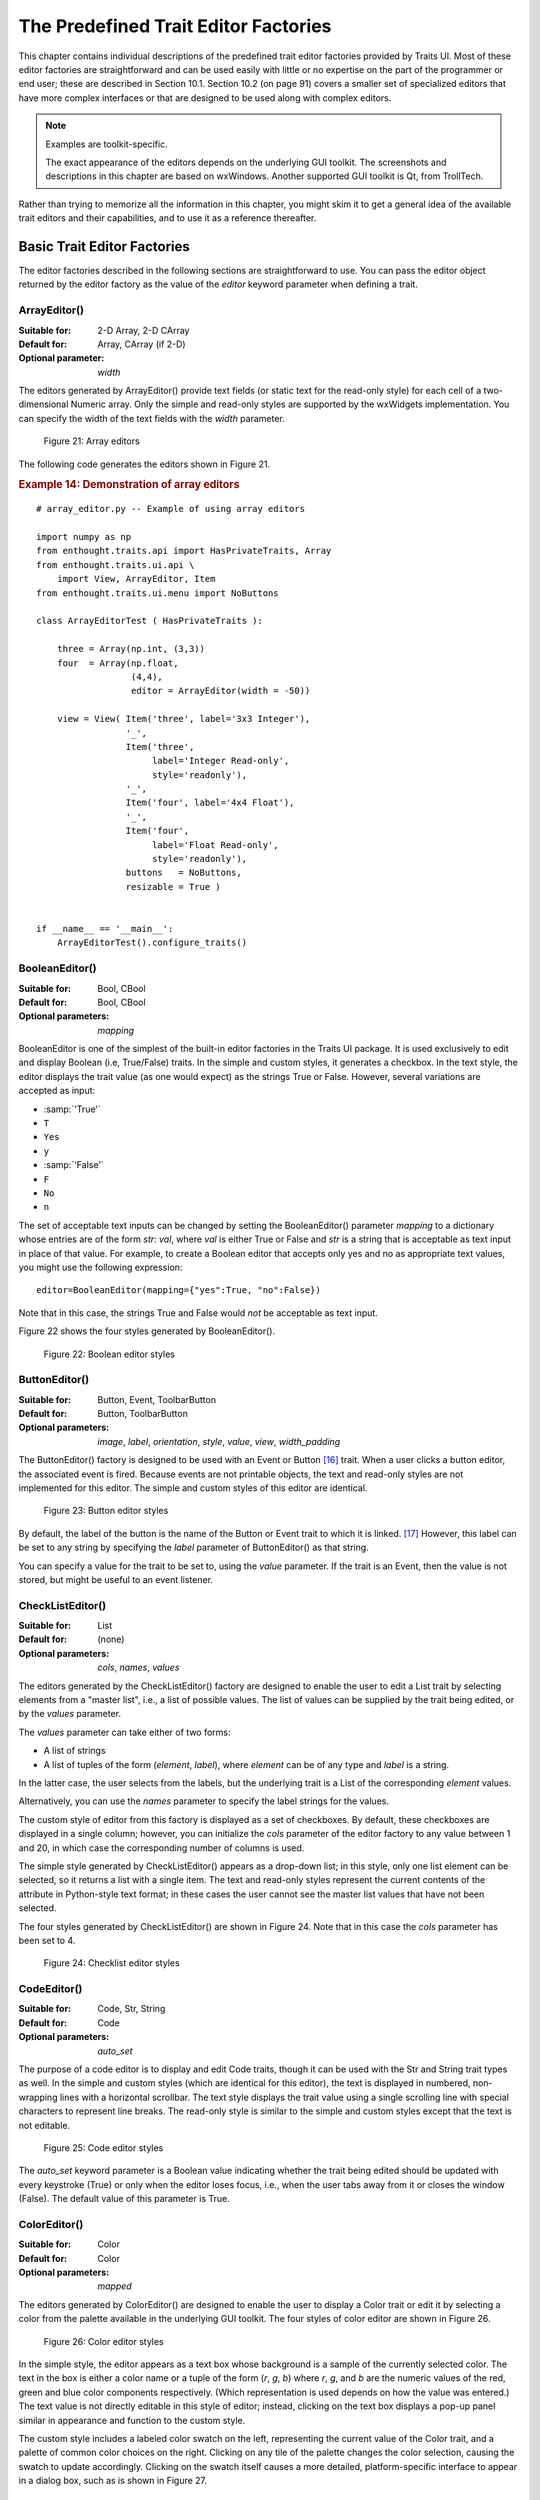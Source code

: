 
.. _the-predefined-trait-editor-factories:

=====================================
The Predefined Trait Editor Factories
=====================================

This chapter contains individual descriptions of the predefined trait editor
factories provided by Traits UI. Most of these editor factories are
straightforward and can be used easily with little or no expertise on the part
of the programmer or end user; these are described in Section 10.1. Section 10.2
(on page 91) covers a smaller set of specialized editors that have more complex
interfaces or that are designed to be used along with complex editors.

.. NOTE:: Examples are toolkit-specific.

   The exact appearance of the editors depends on the underlying GUI toolkit.
   The screenshots and descriptions in this chapter are based on wxWindows.
   Another supported GUI toolkit is Qt, from TrollTech.

Rather than trying to memorize all the information in this chapter, you might
skim it to get a general idea of the available trait editors and their
capabilities, and to use it as a reference thereafter.

.. _basic-trait-editor-factories:

Basic Trait Editor Factories
----------------------------

The editor factories described in the following sections are straightforward to
use. You can pass the editor object returned by the editor factory as the value
of the *editor* keyword parameter when defining a trait.

.. _arrayeditor:

ArrayEditor()
`````````````

:Suitable for:	
    2-D Array, 2-D CArray
:Default for:	
    Array, CArray (if 2-D)
:Optional parameter: 
    *width*

The editors generated by ArrayEditor() provide text fields (or static text for
the read-only style) for each cell of a two-dimensional Numeric array. Only the
simple and read-only styles are supported by the wxWidgets implementation. You
can specify the width of the text fields with the *width* parameter.

.. figure:: images/array_editors.gif
   :alt: 3x3 integer; integer read-only; 4x4 float; float read-only
   
   Figure 21: Array editors

The following code generates the editors shown in Figure 21.

.. _example-14-demonstration-of-array-editors:

.. rubric:: Example 14: Demonstration of array editors

:: 

    # array_editor.py -- Example of using array editors
    
    import numpy as np
    from enthought.traits.api import HasPrivateTraits, Array
    from enthought.traits.ui.api \
        import View, ArrayEditor, Item
    from enthought.traits.ui.menu import NoButtons
        
    class ArrayEditorTest ( HasPrivateTraits ):
            
        three = Array(np.int, (3,3))
        four  = Array(np.float, 
                      (4,4), 
                      editor = ArrayEditor(width = -50))
            
        view = View( Item('three', label='3x3 Integer'), 
                     '_', 
                     Item('three', 
                          label='Integer Read-only', 
                          style='readonly'), 
                     '_', 
                     Item('four', label='4x4 Float'),  
                     '_', 
                     Item('four', 
                          label='Float Read-only',
                          style='readonly'),
                     buttons   = NoButtons,
                     resizable = True )
                     
                         
    if __name__ == '__main__':
        ArrayEditorTest().configure_traits()

BooleanEditor()
```````````````

:Suitable for:
    Bool, CBool
:Default for:
    Bool, CBool
:Optional parameters:
    *mapping*

BooleanEditor is one of the simplest of the built-in editor factories in the
Traits UI package. It is used exclusively to edit and display Boolean (i.e,
True/False) traits. In the simple and custom styles, it generates a checkbox. In
the text style, the editor displays the trait value (as one would expect) as the
strings True or False. However, several variations are accepted as input:

- :samp:`'True'`
- ``T``
- ``Yes``
- ``y``
- :samp:`'False'`
- ``F``
- ``No``
- ``n``

The set of acceptable text inputs can be changed by setting the BooleanEditor()
parameter *mapping* to a dictionary whose entries are of the form *str*: *val*,
where *val* is either True or False and *str* is a string that is acceptable as
text input in place of that value. For example, to create a Boolean editor that
accepts only yes and no as appropriate text values, you might use the following
expression::

    editor=BooleanEditor(mapping={"yes":True, "no":False})

Note that in this case, the strings True and False would *not* be acceptable as
text input.

Figure 22 shows the four styles generated by BooleanEditor().

.. figure:: images/boolean_editors.jpg
   :alt: simple: checkbox; custom: checkbox; text: text field; read-only: read-only
   
   Figure 22: Boolean editor styles

ButtonEditor()
``````````````

:Suitable for:
    Button, Event, ToolbarButton
:Default for:
    Button, ToolbarButton
:Optional parameters:
    *image*, *label*, *orientation*, *style*, *value*, *view*, *width_padding*

The ButtonEditor() factory is designed to be used with an Event or Button [16]_
trait. When a user clicks a button editor, the associated event is fired.
Because events are not printable objects, the text and read-only styles are not
implemented for this editor. The simple and custom styles of this editor are
identical.

.. figure:: images/button_editors.gif
   :alt: simple: button; custom: button; text style unavailable; read-only style unavailable
   
   Figure 23: Button editor styles

By default, the label of the button is the name of the Button or Event trait to
which it is linked. [17]_ However, this label can be set to any string by
specifying the *label* parameter of ButtonEditor() as that string.

You can specify a value for the trait to be set to, using the *value* parameter.
If the trait is an Event, then the value is not stored, but might be useful to
an event listener.

CheckListEditor()
`````````````````

:Suitable for:
    List
:Default for:
    (none)
:Optional parameters:
    *cols*, *names*, *values*

The editors generated by the CheckListEditor() factory are designed to enable
the user to edit a List trait by selecting elements from a "master list", i.e.,
a list of possible values. The list of values can be supplied by the trait being
edited, or by the *values* parameter.

The *values* parameter can take either of two forms: 

- A list of strings
- A list of tuples of the form (*element*, *label*), where *element* can be of
  any type and *label* is a string. 

In the latter case, the user selects from the labels, but the underlying trait
is a List of the corresponding *element* values.

Alternatively, you can use the *names* parameter to specify the label strings 
for the values.

The custom style of editor from this factory is displayed as a set of
checkboxes. By default, these checkboxes are displayed in a single column;
however, you can initialize the *cols* parameter of the editor factory to any
value between 1 and 20, in which case the corresponding number of columns is
used.

The simple style generated by CheckListEditor() appears as a drop-down list; in
this style, only one list element can be selected, so it returns a list with a
single item. The text and read-only styles represent the current contents of the
attribute in Python-style text format; in these cases the user cannot see the
master list values that have not been selected.

The four styles generated by CheckListEditor() are shown in Figure 24. Note that
in this case the *cols* parameter has been set to 4.

.. figure:: images/checklist_editors.gif
   :alt: simple: drop-list; custom: checkboxes; text and read-only: str() of the list
   
   Figure 24: Checklist editor styles
   
.. TODO: Change the demo and update the figure accordingly. The (value, label)
   option should also be demonstrated.

CodeEditor()
````````````

:Suitable for:
    Code, Str, String
:Default for:
    Code
:Optional parameters:
    *auto_set*

The purpose of a code editor is to display and edit Code traits, though it can
be used with the Str and String trait types as well. In the simple and custom
styles (which are identical for this editor), the text is displayed in numbered,
non-wrapping lines with a horizontal scrollbar. The text style displays the
trait value using a single scrolling line with special characters to represent
line breaks. The read-only style is similar to the simple and custom styles
except that the text is not editable.

.. figure:: images/code_editors.jpg
   :alt: simple, custom, and read-only: multi-line, numbered, text field; text: single line text field
   
   Figure 25: Code editor styles

The *auto_set* keyword parameter is a Boolean value indicating whether the trait
being edited should be updated with every keystroke (True) or only when the
editor loses focus, i.e., when the user tabs away from it or closes the window
(False). The default value of this parameter is True.

.. _coloreditor:

ColorEditor()
`````````````

:Suitable for:
    Color
:Default for:
    Color
:Optional parameters:
    *mapped*

The editors generated by ColorEditor() are designed to enable the user to
display a Color trait or edit it by selecting a color from the palette available
in the underlying GUI toolkit. The four styles of color editor are shown in
Figure 26.

.. figure:: images/color_editors.jpg
   :alt: simple and text: colored text field; custom: color picker; read-only: colored field
   
   Figure 26: Color editor styles

In the simple style, the editor appears as a text box whose background is a
sample of the currently selected color. The text in the box is either a color
name or a tuple of the form (*r*, *g*, *b*) where *r*, *g*, and *b* are the
numeric values of the red, green and blue color components respectively. (Which
representation is used depends on how the value was entered.) The text value is
not directly editable in this style of editor; instead, clicking on the text box
displays a pop-up panel similar in appearance and function to the custom style.

The custom style includes a labeled color swatch on the left, representing the
current value of the Color trait, and a palette of common color choices on the
right. Clicking on any tile of the palette changes the color selection, causing
the swatch to update accordingly. Clicking on the swatch itself causes a more
detailed, platform-specific interface to appear in a dialog box, such as is
shown in Figure 27.

.. figure:: images/color_picker_windows.jpg
   :alt: MS Windows color selection dialog box
   
   Figure 27: Custom color selection dialog box for Microsoft Windows XP

The text style of editor looks exactly like the simple style, but the text box
is editable (and clicking on it does not open a pop-up panel). The user must
enter a recognized color name or a properly formatted (*r*, *g*, *b*) tuple.

The read-only style displays the text representation of the currently selected
Color value (name or tuple) on a minimally-sized background of the corresponding
color.

**For advanced users:** The *mapped* keyword parameter of ColorEditor() is a
Boolean value indicating whether the trait being edited has a built-in mapping
of user-oriented representations (e.g., strings) to internal representations.
Since ColorEditor() is generally used only for Color traits, which are mapped
(e.g., 'cyan' to wx.Colour(0,255,255) ), this parameter defaults to True and is
not of interest to most programmers. However, it is possible to define a custom
color trait that uses ColorEditor() but is not mapped (i.e., uses only one
representation), which is why the attribute is available.


CompoundEditor()
````````````````

:Suitable for:
    special
:Default for:
    "compound" traits
:Optional parameters:
    *auto_set*
    

An editor generated by CompoundEditor() consists of a combination of the editors
for trait types that compose the compound trait. The widgets for the compound
editor are of the style specified for the compound editor (simple, custom,
etc.). The editors shown in Figure 28 are for the following trait, whose value
can be an integer between 1 and 6, or any of the letters 'a' through 'f'::

    compound_trait = Trait( 1, Range( 1, 6 ), 'a', 'b', 'c', 'd', 'e', 'f')

.. figure:: images/compound_editors.gif
   :alt: simple: slider for numbers, drop-list for letters; custom: radio buttons for both
   
   Figure 28: Example compound editor styles

The *auto_set* keyword parameter is a Boolean value indicating whether the trait
being edited should be updated with every keystroke (True) or only when the
editor loses focus, i.e., when the user tabs away from it or closes the window
(False). The default value of this parameter is True.


DefaultOverride()
`````````````````

:Suitable for:
    (any)
:Default for:
    (none)

The DefaultOverride() is a factory that takes the trait's default editor and
customizes it with the specified parameters. This is useful when a trait defines
a default editor using some of its data, e.g. Range or Enum, and you want to
tweak some of the other parameters without having recreate that data.

For example, the default editor for Range(low=0, high=1500) has
'1500' as the upper label.  To change it to 'Max' instead, use::

    View(Item('my_range', editor=DefaultOverride(high_label='Max'))


DirectoryEditor()
`````````````````

:Suitable for:
    Directory
:Default for:
    Directory

A directory editor enables the user to display a Directory trait or set it to
some directory in the local system hierarchy. The four styles of this editor are
shown in Figure 29.

.. figure:: images/directory_editors.gif
   :alt: simple: combo box with '...' button; custom: folder tree
   
   Figure 29: Directory editor styles

In the simple style, the current value of the trait is displayed in a combo box
to the left of a button labeled '...'. The user can type a new path directly
into the text box, select a previous value from the droplist of the combo box,
or use the button to bring up a directory browser panel similar to the custom
style of editor.

When the user selects a directory in this browser, the panel collapses, and
control is returned to the original editor widget, which is automatically
populated with the new path string.

The user can also drag and drop a directory object onto the simple style editor.

The custom style displays a directory browser panel, in which the user can
expand or collapse directory structures, and click a folder icon to select a
directory.

The text style of editor is simply a text box into which the user can type a
directory path. The 'readonly' style is identical to the text style, except that
the text box is not editable.

No validation is performed on Directory traits; the user must ensure that a
typed-in value is in fact an actual directory on the system.

.. _enumeditor:

EnumEditor()
````````````

:Suitable for:
    Enum, Any
:Default for:
    Enum
:Required parameters:
    for non-Enum traits: *values* or *name*
:Optional parameters:
    *cols*, *evaluate*, *mode*

The editors generated by EnumEditor() enable the user to pick a single value
from a closed set of values.

.. figure:: images/enum_editors.gif
   :alt: simple: drop-list; custom: radio buttons; text: text; read-only: read-only
   
   Figure 30: Enumeration editor styles

The simple style of editor is a drop-down list box. 

The custom style is a set of radio buttons. Use the *cols* parameter to specify
the number of columns of radio buttons.

The text style is an editable text field; if the user enters a value that is not
in enumerated set, the background of the field turns red, to indicate an error.
You can specify a function to evaluate text input, using the *evaluate*
parameter.

The read-only style is the value of the trait as static text.

If the trait attribute that is being edited is not an enumeration, you must
specify either the trait attribute (with the *name* parameter), or the set of
values to display (with the *values* parameter). The *name* parameter can be an
extended trait name. The *values* parameter can be a list, tuple, or dictionary,
or a "mapped" trait.

By default, an enumeration editor sorts its values alphabetically. To specify a
different order for the items, give it a mapping from the normal values to ones
with a numeric tag. The enumeration editor sorts the values based on the numeric
tags, and then strips out the tags. 

.. _example-15-enumeration-editor-with-mapped-values:

.. rubric:: Example 15: Enumeration editor with mapped values

::

    # enum_editor.py -- Example of using an enumeration editor
    from enthought.traits.api import HasTraits, Enum
    from enthought.traits.ui.api import EnumEditor
    
    Class EnumExample(HasTraits):
        priority = Enum('Medium', 'Highest', 
                                  'High', 
                                  'Medium', 
                                  'Low', 
                                  'Lowest')
    
        view = View( Item(name='priority',
                          editor=EnumEditor(values={
                              'Highest' : '1:Highest',
                              'High'    : '2:High',
                              'Medium'  : '3:Medium',
                              'Low'     : '4:Low',
                              'Lowest'  : '5:Lowest', })))

The enumeration editor strips the characters up to and including the colon. It
assumes that all the items have the colon in the same position; therefore, if
some of your tags have multiple digits, you should use zeros to pad the items
that have fewer digits.


.. _fileeditor:

FileEditor()
````````````

:Suitable for:
    File
:Default for:
    File
:Optional parameters:
    *entries*, *filter*, *filter_name*, *reload_name*, *truncate_ext*

A file editor enables the user to display a File trait or set it to some file in
the local system hierarchy. The styles of this editor are shown in Figure 31.

.. figure:: images/file_editors.gif
   :alt: simple: text box with 'Browse' or '...' button; custom: file tree; text: text box; read-only: read-only
   
   Figure 31: File editor styles

The default version of the simply style displays a text box and a :guilabel:`Browse`
button. Clicking :guilabel:`Browse` opens a platform-specific file selection dialog box.
If you specify the *entries* keyword parameter with an integer value to the
factory function, the simple style is a combo box and a button labeled :guilabel:`...`.
The user can type a file path in the combo box, or select one of *entries*
previous values. Clicking the :guilabel:`...` button opens a browser panel similar to the
custom style of editor. When the user selects a file in this browser, the panel
collapses, and control is returned to the original editor widget, which is
automatically populated with the new path string.

For either version of the simple style, the user can drag and drop a file object
onto the control.

The custom style displays a file system browser panel, in which the user can
expand or collapse directory structures, and click an icon to select a file.

You can specify a list of filters to apply to the file names displayed, using
the *filter* keyword parameter of the factory function. In Figure 31, the
"Custom with Filter" editor uses a *filter* value of ``['*.py']`` to display only
Python source files. You can also specify this parameter for the simple style,
and it will be used in the file selection dialog box or pop-up file system
browser panel. Alternatively, you can specify *filter_name*, whose value is an
extended trait name of a trait attribute that contains the list of filters.

The *reload_name* parameter is an extended trait name of a trait attribute that
is used to notify the editor when the view of the file system needs to be
reloaded.

The *truncate_ext* parameter is a Boolean that indicates whether the file
extension is removed from the returned filename. It is False by default, meaning
that the filename is not modified before it is returned.

FontEditor()
````````````

:Suitable for:
    Font
:Default for:
    Font
    
A font editor enables the user to display a Font trait or edit it by selecting
one of the fonts provided by the underlying GUI toolkit. The four styles of this
editor are shown in Figure 32.

.. figure:: images/font_editors.gif
   :alt: simple: text box; custom: text box with drop-lists for typeface and size
   
   Figure 32: Font editor styles

In the simple style, the currently selected font appears in a display similar to
a text box, except that when the user clicks on it, a platform-specific dialog
box appears with a detailed interface, such as is shown in Figure 33. When the
user clicks :guilabel:`OK`, control returns to the editor, which then displays the newly
selected font.

.. figure:: images/font_dialog_windows.jpg
   :alt: MS Windows font selection dialog box
   
   Figure 33: Example font dialog box for Microsoft Windows

In the custom style, an abbreviated version of the font dialog box is displayed
in-line. The user can either type the name of the font in the text box or use
the two drop-down lists to select a typeface and size.

In the text style, the user *must* type the name of a font in the text box
provided. No validation is performed; the user must enter the correct name of an
available font. The read-only style is identical except that the text is not
editable.

HTMLEditor()
````````````

:Suitable for:
    HTML, string traits
:Default for:
    HTML
:Optional parameters:
    *format_text*
    
The "editor" generated by HTMLEditor() interprets and displays text as HTML. It
does not support the user editing the text that it displays. It generates the
same type of editor, regardless of the style specified. Figure 34 shows an HTML
editor in the upper pane, with a code editor in the lower pane, displaying the
uninterpreted text.

.. figure:: images/html_code_editor.gif
   :alt: formatted and unformatted HTML text
   
   Figure 34: Example HTML editor, with code editor showing original text

.. NOTE:: HTML support is limited in the wxWidgets toolkit.

   The set of tags supported by the wxWidgets implementation of the HTML editor
   is a subset of the HTML 3.2 standard. It does not support style sheets or
   complex formatting. Refer to the 
   `wxWidgets documentation <http://www.lpthe.jussieu.fr/~zeitlin/wxWindows/docs/wxwin_wxhtml.html>`_ 
   for details.

If the *format_text* argument is True, then the HTML editor supports basic
implicit formatting, which it converts to HTML before passing the text to the
HTML interpreter. The implicit formatting follows these rules:

- Indented lines that start with a dash ('-') are converted to unordered lists.
- Indented lines that start with an asterisk ('*') are converted to ordered 
  lists.
- Indented lines that start with any other character are converted to code 
  blocks.
- Blank lines are converted to paragraph separators.

The following text produces the same displayed HTML as in Figure 34, when
*format_text* is True::

    This is a code block:
        
        def foo ( bar ):
            print 'bar:', bar
            
    This is an unordered list:
     - An
     - unordered
     - list
     
    This is an ordered list:
     * One
     * Two
     * Three

ImageEnumEditor()
`````````````````

:Suitable for:
    Enum, Any
:Default for:
    (none)
:Required parameters:
    for non-Enum traits: *values* or *name*
:Optional parameters:
    *path*, *klass* or *module*, *cols*, *evaluate*, *suffix*
    
The editors generated by ImageEnumEditor() enable the user to select an item in
an enumeration by selecting an image that represents the item.

.. figure:: images/image_enum_editors.jpg
   :alt: simple: single image button; custom: multiple images: text: "top right"; read-only: image
   
   Figure 35: Editor styles for image enumeration	

The custom style of editor displays a set of images; the user selects one by
clicking it, and it becomes highlighted to indicate that it is selected.

The simple style displays a button with an image for the currently selected
item. When the user clicks the button, a pop-up panel displays a set of images,
similar to the custom style. The user clicks an image, which becomes the new
image on the button.

The text style does not display images; it displays the text representation of
the currently selected item. The user must type the text representation of
another item to select it.

The read-only style displays the image for the currently selected item, which
the user cannot change.

The ImageEnumEditor() function accepts the same parameters as the EnumEditor()
function (see :ref:`enumeditor`), as well as some additional parameters.

.. NOTE:: Image enumeration editors do not use ImageResource.

   Unlike most other images in the Traits and Traits UI packages, images in the
   wxWindows implementation of image enumeration editors do not use the PyFace
   ImageResource class.

In the wxWidgets implementation, image enumeration editors use the following
rules to locate images to use:

#. Only GIF (.gif) images are currently supported.
#. The base file name of the image is the string representation of the value,
   with spaces replaced by underscores and the suffix argument, if any,
   appended. Note that suffix is not a file extension, but rather a string
   appended to the base file name. For example, if *suffix* is ``_origin`` and
   the *value* is 'top left', the image file name is 
   :file:`top_left_origin.gif`.
#. If the *path* parameter is defined, it is used to locate the file. It can be
   absolute or relative to the file where the image enumeration editor is 
   defined.
#. If *path* is not defined and the *klass* parameter is defined, it is used to
   locate the file. The *klass* parameter must be a reference to a class. The
   editor searches for an images subdirectory in the following locations:

    #. The directory that contains the module that defines the class.
    #. If the class was executed directly, the current working directory. 
    #. If *path* and *klass* are not defined, and the *module* parameter is 
       defined, it is used to locate the file. The *module* parameter must be
       a reference to a module. The editor searches for an images subdirectory 
       of the directory that contains the module.
    #. If *path*, *klass*, and *module* are not defined, the editor searches 
       for an images subdirectory of the enthought.traits.ui.wx package.
    #. If none of the above paths are defined, the editor searches for an
       :file:`images` directory that is a sibling of the directory from which
       the application was run.

InstanceEditor()
````````````````

:Suitable for:
    Instance, Property, self, ThisClass, This
:Default for:
    Instance, self, ThisClass, This
:Optional parameters:
    *cachable*, *editable*, *id*, *kind*, *label*, *name*, *object*, 
    *orientation*, *values*, *view*
    

The editors generated by InstanceEditor() enable the user to select an instance,
or edit an instance, or both.

Editing a Single Instance
:::::::::::::::::::::::::
    
In the simplest case, the user can modify the trait attributes of an instance
assigned to a trait attribute, but cannot modify which instance is assigned.

.. figure:: images/single_instance_editors.jpg
   :alt: simple: button; custom: editors for instance traits; text and custom: str() of instance
   
   Figure 36: Editor styles for instances

The custom style displays a user interface panel for editing the trait
attributes of the instance. The simple style displays a button, which when
clicked, opens a window containing a user interface for the instance. The *kind*
parameter specifies the kind of window to open (see :ref:`stand-alone-windows`).
The *label* parameter specifies a label for the button in the simple interface.
The *view* parameter specifies a view to use for the referenced instance's user
interface; if this is not specified, the default view for the instance is used
(see :ref:`defining-a-default-view`).

The text and read-only styles display the string representation of the instance.
They therefore cannot be used to modify the attributes of the instance. A user
could modify the assigned instance if they happened to know the memory address
of another instance of the same type, which is unlikely. These styles can useful
for prototyping and debugging, but not for real applications.

Selecting Instances
:::::::::::::::::::

You can add an option to select a different instance to edit. Use the *name*
parameter to specify the extended name of a trait attribute in the context that
contains a list of instances that can be selected or edited. (See
:ref:`the-view-context` for an explanation of contexts.) Using these parameters
results in a drop-drown list box containing a list of text representations of
the available instances. If the instances have a **name** trait attribute, it is
used for the string in the list; otherwise, a user-friendly version of the class
name is used.

For example, the following code defines a Team class and a Person class. A Team
has a roster of Persons, and a captain. In the view for a team, the user can
pick a captain and edit that person's information.

.. _example-16-instance-editor-with-instance-selection:

Example 16: Instance editor with instance selection

::

    # instance_editor_selection.py -- Example of an instance editor 
    #                                 with instance selection
    
    from enthought.traits.api    \
        import HasStrictTraits, Int, Instance, List, Regex, Str
    from enthought.traits.ui.api \
        import View, Item, InstanceEditor
                            
    class Person ( HasStrictTraits ):
        name  = Str
        age   = Int
        phone = Regex( value = '000-0000', 
                       regex = '\d\d\d[-]\d\d\d\d' )
        
        traits_view = View( 'name', 'age', 'phone' ) 
        
    people = [
      Person( name = 'Dave',   age = 39, phone = '555-1212' ),
      Person( name = 'Mike',   age = 28, phone = '555-3526' ),
      Person( name = 'Joe',    age = 34, phone = '555-6943' ),
      Person( name = 'Tom',    age = 22, phone = '555-7586' ),
      Person( name = 'Dick',   age = 63, phone = '555-3895' ),
      Person( name = 'Harry',  age = 46, phone = '555-3285' ),
      Person( name = 'Sally',  age = 43, phone = '555-8797' ),
      Person( name = 'Fields', age = 31, phone = '555-3547' )
    ]
    
    class Team ( HasStrictTraits ):
    
        name    = Str
        captain = Instance( Person )
        roster  = List( Person )
            
        traits_view = View( Item('name'), 
                            Item('_'),
                            Item( 'captain', 
                                  label='Team Captain',
                                  editor = 
                                      InstanceEditor( name = 'roster',
                                                      editable = True),
                                  style = 'custom',
                                 ),
                            buttons = ['OK'])
    
    if __name__ == '__main__':
        Team( name    = 'Vultures',
              captain = people[0],
              roster  = people ).configure_traits()

.. figure:: images/ui_for_ex16.gif
   :alt: Dialog box for a "team", with drop-list selection for "Team Captain"
   
   Figure 37: User interface for Example 16

If you want the user to be able to select instances, but not modify their
contents, set the *editable* parameter to False. In that case, only the
selection list for the instances appears, without the user interface for
modifying instances.

Allowing Instances
::::::::::::::::::
    
You can specify what types of instances can be edited in an instance editor,
using the *values* parameter. This parameter is a list of items describing the
type of selectable or editable instances. These items must be instances of
subclasses of enthought.traits.ui.api.InstanceChoiceItem. If you want to
generate new instances, put an InstanceFactoryChoice instance in the *values*
list that describes the instance to create. If you want certain types of
instances to be dropped on the editor, use an InstanceDropChoice instance in the
values list.

.. TODO: Need an example here.

ListEditor()
````````````

:Suitable for:
    List
:Default for:
    List [18]_
:Optional parameters:
    *editor*, *rows*, *style*, *trait_handler*, *use_notebook*

    The following parameters are used only if *use_notebook* is True: 
    *deletable*, *dock_style*, *export*, *page_name*, *select*, *view*


The editors generated by ListEditor() enable the user to modify the contents of
a list, both by editing the individual items and by adding, deleting, and
reordering items within the list.

.. figure:: images/list_editors.jpg
   :alt: simple: single text box; custom and text: multiple text boxes; read-only: read-only list
   
   Figure 38: List editor styles

The simple style displays a single item at a time, with small arrows on the
right side to scroll the display. The custom style shows multiple items. The
number of items displayed is controlled by the *rows* parameter; if the number
of items in the list exceeds this value, then the list display scrolls. The
editor used for each item in the list is determined by the *editor* and *style*
parameters. The text style of list editor is identical to the custom style,
except that the editors for the items are text editors. The read-only style
displays the contents of the list as static text.

By default, the items use the trait handler appropriate to the type of items in
the list. You can specify a different handler to use for the items using the
*trait_handler* parameter.

.. TODO: Add an example of a trait handler.

For the simple, custom, and text list editors, a button appears to the left of
each item editor; clicking this button opens a context menu for modifying the
list, as shown in Figure 39.

.. figure:: images/list_with_context_menu.gif
   :alt: list editor with context menu
   
   Figure 39: List editor showing context menu

In addition to the four standard styles for list editors, a fifth list editor
user interface option is available. If *use_notebook* is True, then the list
editor displays the list as a "notebook" of tabbed pages, one for each item in
the list, as shown in Figure 40. This style can be useful in cases where the
list items are instances with their own views. If the *deletable* parameter is
True, a close box appears on each tab, allowing the user to delete the item; the
user cannot add items interactively through this style of editor.

.. figure:: images/notebook_list_editor.jpg
   :alt: tabbed instance editors
   
   Figure 40: Notebook list editor

ListStrEditor()
```````````````

:Suitable for:
    ListStr or List of values mapped to strings
:Default for:
    (none)
:Optional parameters:
    *activated, activated_index, adapter, adapter_name, auto_add, drag_move*, 
    *editable, horizontal_lines, images, multi_select, operations*, 
    *right_clicked, right_clicked_index, selected, selected_index, title*, 
    *title_name*

ListStrEditor() generates a list of selectable items corresponding to items in
the underlying trait attribute. All styles of the editor are the same. The
parameters to ListStrEditor() control aspects of the behavior of the editor,
such as what operations it allows on list items, whether items are editable, and
whether more than one can be selected at a time. You can also specify extended
references for trait attributes to synchronize with user actions, such as the
item that is currently selected, activated for editing, or right-clicked.

.. figure:: images/list_string_editor.jpg
   :alt: list box displaying strings
   
   Figure 41: List string editor

NullEditor()
````````````

:Suitable for:
    controlling layout
:Default for:
    (none)

The NullEditor() factory generates a completely empty panel. It is used by the
Spring subclass of Item, to generate a blank space that uses all available extra
space along its layout orientation. You can also use it to create a blank area
of a fixed height and width.

RangeEditor()
`````````````

:Suitable for:
    Range
:Default for:
    Range
:Optional parameters:
    *auto_set*, *cols*, *enter_set*, *format*, *high_label*, *high_name*,
    *label_width*, *low_label*, *low_name*, *mode* 
    
The editors generated by RangeEditor() enable the user to specify numeric values
within a range. The widgets used to display the range vary depending on both the
numeric type and the size of the range, as described in Table 8 and shown in
Figure 42. If one limit of the range is unspecified, then a text editor is used.

.. _range-editor-widgets-table:

.. rubric:: Table 8: Range editor widgets

+-----------------------------+-----------+-------------+----------+-----------+
|Data type/range size         |Simple     |Custom       |Text      |Read-only  |
+=============================+===========+=============+==========+===========+
|Integer: Small Range (Size   |Slider with|Radio buttons|Text field|Static text|
|0-16)                        |text box   |             |          |           |
+-----------------------------+-----------+-------------+----------+-----------+
|Integer: Medium Range (Size  |Slider with|Slider with  |Text field|Static text|
|17-101)                      |text box   |text box     |          |           |
+-----------------------------+-----------+-------------+----------+-----------+
|Integer: Large Range (Size > |Spin box   |Spin box     |Text field|Static text|
|101)                         |           |             |          |           |
+-----------------------------+-----------+-------------+----------+-----------+
|Floating Point: Small Range  |Slider with|Slider with  |Text field|Static text|
|(Size <= 100.0)              |text box   |text box     |          |           |
+-----------------------------+-----------+-------------+----------+-----------+
|Floating Point: Large Range  |Large-range|Large-range  |Text field|Static text|
|(Size > 100.0)               |slider     |slider       |          |           |
+-----------------------------+-----------+-------------+----------+-----------+

.. figure:: images/range_editors.jpg
   :alt: slider with text box; radio buttons; text box; static text; spin box; large-range slider
   
   Figure 42: Range editor widgets

In the large-range slider, the arrows on either side of the slider move the
editable range, so that the user can move the slider more precisely to the
desired value.

You can override the default widget for each type of editor using the *mode*
parameter, which can have the following values:

- 'auto': The default widget, as described in Table 8
- 'slider': Simple slider with text field
- 'xslider': Large-range slider with text field
- 'spinner': Spin box with increment/decrement buttons
- 'enum': Radio buttons
- 'text': Text field

You can set the limits of the range dynamically, using the *low_name* and
*high_name* parameters to specify trait attributes that contain the low and high
limit values; use *low_label*, *high_label* and *label_width* to specify labels
for the limits.

RGBColorEditor()
````````````````

:Suitable for:
    RGBColor
:Default for:
    RGBColor
:Optional parameters:
    *mapped*
    
Editors generated by RGBColorEditor() are identical in appearance to those
generated by ColorEditor(), but they are used for RGBColor traits. See 
:ref:`coloreditor` for details.

.. _seteditor:

SetEditor()
```````````

:Suitable for:
    List
:Default for:
    (none)
:Required parameters:
    Either *values* or *name*
:Optional parameters:
    *can_move_all*, *left_column_title*, *object*, *ordered*,
    *right_column_title*
    
In the editors generated by SetEditor(), the user can select a subset of items
from a larger set. The two lists are displayed in list boxes, with the candidate
set on the left and the selected set on the right. The user moves an item from
one set to the other by selecting the item and clicking a direction button
(:guilabel:`>` for left-to-right and :guilabel:`<` for right-to-left).

Additional buttons can be displayed, depending on two Boolean parameters:

- If *can_move_all* is True, additional buttons appear, whose function is to
  move all items from one side to the other (:guilabel:`>>` for left-to-right 
  and :guilabel:`<<` for right-to-left).
- If *ordered* is True, additional buttons appear, labeled :guilabel:`Move up`
  and :guilabel:`Move down`, which affect the position of the selected item
  within the set in the right list box.

.. figure:: images/set_editor.jpg
   :alt: set editor list boxes with buttons
   
   Figure 43: Set editor showing all possible buttons

You can specify the set of candidate items in either of two ways:

- Set the *values* parameter to a list, tuple, dictionary, or mapped trait.
- Set the *name* parameter to the extended name of a trait attribute that 
  contains the list.

ShellEditor()
`````````````

:Suitable for:
    special
:Default for:
    PythonValue

The editor generated by ShellEditor() displays an interactive Python shell.

.. figure:: images/shell_editor.jpg
   :alt: interactive shell pane
   
   Figure 44: Python shell editor

TextEditor()
````````````

:Suitable for:
    all
:Default for:
    Str, String, Password, Unicode, Int, Float, Dict, CStr, CUnicode, and 
    any trait that does not have a specialized TraitHandler
    
:Optional parameters:
    *auto_set*, *enter_set*, *evaluate*, *evaluate_name*, *mapping*, 
    *multi_line*, *password*
    
The editor generated by TextEditor() displays a text box. For the custom style,
it is a multi-line field; for the read-only style, it is static text. If
*password* is True, the text that the user types in the text box is obscured.

.. figure:: images/text_editor_integers.gif
   :alt: simple: text box; custom: multi-line text box; text: text box; read-only: static text
   
   Figure 45: Text editor styles for integers

.. figure:: images/text_editor_strings.gif
   :alt: simple: text box; custom: multi-line text box; text: text box; read-only: static text

   Figure 46: Text editor styles for strings

.. figure:: images/text_editors_passwords.gif
   :alt: same as above, but with value obscured by asterisks
   
   Figure 47: Text editor styles for passwords

You can specify whether the trait being edited is updated on every keystroke
(``auto_set=True``) or when the user presses the Enter key (``enter_set=True``).
If *auto_set* and *enter_set* are False, the trait is updated when the user
shifts the input focus to another widget.

You can specify a mapping from user input values to other values with the
*mapping* parameter. You can specify a function to evaluate user input, either
by passing a reference to it in the *evaluate* parameter, or by passing the
extended name of a trait that references it in the *evaluate_name* parameter.

TitleEditor()
`````````````

:Suitable for:
    string traits
:Default for:
    (none)

TitleEditor() generates a read-only display of a string value, formatted as a
heading. All styles of the editor are identical. Visually, it is similar to a
Heading item, but because it is an editor, you can change the text of the
heading by modifying the underlying attribute.

TupleEditor()
`````````````

:Suitable for:
    Tuple
:Default for:
    Tuple
:Optional parameters:
    *cols*, *editors*, *labels*, *traits*
    
The simple and custom editors generated by TupleEditor() provide a widget for
each slot of the tuple being edited, based on the type of data in the slot. The
text and read-only editors edit or display the text representation of the tuple.

.. figure:: images/tuple_editors.gif
   :alt: simple and custom: color editor, range editor, text box
   
   Figure 48: Tuple editor styles

You can specify the number of columns to use to lay out the widgets with the
*cols* parameter. You can specify labels for the widgets with the *labels*
parameter. You can also specify trait definitions for the slots of the tuple;
however, this is usually implicit in the tuple being edited.

You can supply a list of editors to be used for each corresponding tuple slot.
If the *editors* list is missing, or is shorter than the length of the tuple,
default editors are used for any tuple slots not defined in the list. This
feature allows you to substitute editors, or to supply non-default parameters
for editors.

ValueEditor()
`````````````

:Suitable for:
    (any)
:Default for:
    (none)
:Optional parameters:
    *auto_open*
    
ValueEditor() generates a tree editor that displays Python values and objects,
including all the objects' members. For example, Figure 49 shows a value editor
that is displayed by the "pickle viewer" utility in enthought.debug.

.. figure:: images/value_editor.gif
   :alt: tree of Python values, including dictionaries, lists, and tuples
   
   Figure 49: Value editor from Pickle Viewer

.. rubric:: Footnotes

.. [16]  In Traits, a Button and an Event are essentially the same thing, 
   except that Buttons are automatically associated with button editors.

.. [17]  Traits UI makes minor modifications to the name, capitalizing the 
   first letter and replacing underscores with spaces, as in the case of a 
   default Item label (see :ref:`the-view-object`).

.. [18] If a List is made up of HasTraits objects, a table editor is used 
   instead; see :ref:`tableeditor`.
   

